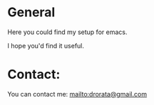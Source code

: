 * General
Here you could find my setup for emacs.

I hope you'd find it useful.
* Contact:
You can contact me: [[mailto:drorata@gmail.com]]
